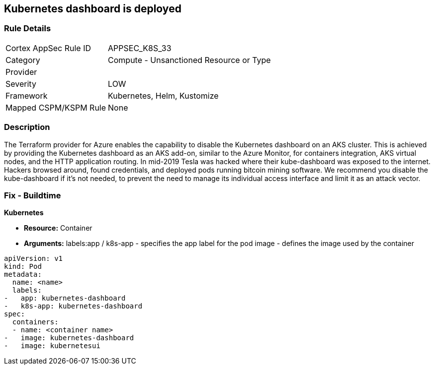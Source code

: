 == Kubernetes dashboard is deployed
// Kubernetes dashboard deployed

=== Rule Details

[cols="1,2"]
|===
|Cortex AppSec Rule ID |APPSEC_K8S_33
|Category |Compute - Unsanctioned Resource or Type
|Provider |
|Severity |LOW
|Framework |Kubernetes, Helm, Kustomize
|Mapped CSPM/KSPM Rule |None
|===


=== Description 


The Terraform provider for Azure enables the capability to disable the Kubernetes dashboard on an AKS cluster.
This is achieved by providing the Kubernetes dashboard as an AKS add-on, similar to the Azure Monitor, for containers integration, AKS virtual nodes, and the HTTP application routing.
In mid-2019 Tesla was hacked where their kube-dashboard was exposed to the internet.
Hackers browsed around, found credentials, and deployed pods running bitcoin mining software.
We recommend you disable the kube-dashboard if it's not needed, to prevent the need to manage its individual access interface and limit it as an attack vector.

=== Fix - Buildtime


*Kubernetes* 


* *Resource:* Container
* *Arguments:*  labels:app / k8s-app - specifies the app label for the pod image - defines the image used by the container


[source,yaml]
----
apiVersion: v1
kind: Pod
metadata:
  name: <name>
  labels:
-   app: kubernetes-dashboard
-   k8s-app: kubernetes-dashboard
spec:
  containers:
  - name: <container name>
-   image: kubernetes-dashboard
-   image: kubernetesui
----
